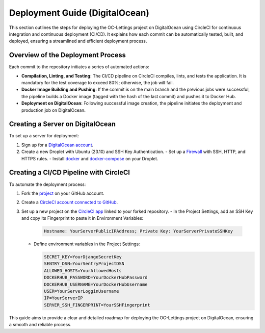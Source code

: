 Deployment Guide (DigitalOcean)
===============================

This section outlines the steps for deploying the OC-Lettings project on DigitalOcean using CircleCI for continuous integration and continuous deployment (CI/CD). It explains how each commit can be automatically tested, built, and deployed, ensuring a streamlined and efficient deployment process.


Overview of the Deployment Process
----------------------------------

Each commit to the repository initiates a series of automated actions:

- **Compilation, Linting, and Testing**: The CI/CD pipeline on CircleCI compiles, lints, and tests the application. It is mandatory for the test coverage to exceed 80%; otherwise, the job will fail.
- **Docker Image Building and Pushing**: If the commit is on the main branch and the previous jobs were successful, the pipeline builds a Docker image (tagged with the hash of the last commit) and pushes it to Docker Hub.
- **Deployment on DigitalOcean**: Following successful image creation, the pipeline initiates the deployment and production job on DigitalOcean.

Creating a Server on DigitalOcean
---------------------------------

To set up a server for deployment:

1. Sign up for a `DigitalOcean account <https://www.digitalocean.com/>`_.
2. Create a new Droplet with Ubuntu (23.10) and SSH Key Authentication.
   - Set up a `Firewall <https://docs.digitalocean.com/products/networking/firewalls/how-to/create/>`_ with SSH, HTTP, and HTTPS rules.
   - Install `docker <https://www.digitalocean.com/community/tutorials/how-to-install-and-use-docker-on-ubuntu-22-04>`_ and `docker-compose <https://www.digitalocean.com/community/tutorials/how-to-install-docker-compose-on-ubuntu-18-04>`_ on your Droplet.

Creating a CI/CD Pipeline with CircleCI
---------------------------------------

To automate the deployment process:

1. Fork the `project <https://github.com/immacora/OpenclassroomsProject13>`_ on your GitHub account.
2. Create a `CircleCI account connected to GitHub <https://circleci.com/docs/first-steps/#sign-up-and-create-an-org>`_.
3. Set up a new project on the `CircleCI app <https://app.circleci.com/>`_ linked to your forked repository.
   - In the Project Settings, add an SSH Key and copy its Fingerprint to paste it in Environment Variables:

     .. code-block:: sh

        Hostname: YourServerPublicIPAddress; Private Key: YourServerPrivateSSHKey

   - Define environment variables in the Project Settings:

     .. code-block:: sh

        SECRET_KEY=YourDjangoSecretKey
        SENTRY_DSN=YourSentryProjectDSN
        ALLOWED_HOSTS=YourAllowedHosts
        DOCKERHUB_PASSWORD=YourDockerHubPassword
        DOCKERHUB_USERNAME=YourDockerHubUsername
        USER=YourServerLogginUsername
        IP=YourServerIP
        SERVER_SSH_FINGERPRINT=YourSSHFingerprint

This guide aims to provide a clear and detailed roadmap for deploying the OC-Lettings project on DigitalOcean, ensuring a smooth and reliable process.
